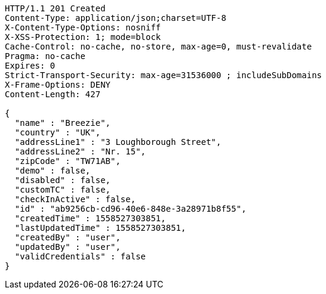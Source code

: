 [source,http,options="nowrap"]
----
HTTP/1.1 201 Created
Content-Type: application/json;charset=UTF-8
X-Content-Type-Options: nosniff
X-XSS-Protection: 1; mode=block
Cache-Control: no-cache, no-store, max-age=0, must-revalidate
Pragma: no-cache
Expires: 0
Strict-Transport-Security: max-age=31536000 ; includeSubDomains
X-Frame-Options: DENY
Content-Length: 427

{
  "name" : "Breezie",
  "country" : "UK",
  "addressLine1" : "3 Loughborough Street",
  "addressLine2" : "Nr. 15",
  "zipCode" : "TW71AB",
  "demo" : false,
  "disabled" : false,
  "customTC" : false,
  "checkInActive" : false,
  "id" : "ab9256cb-cd96-40e6-848e-3a28971b8f55",
  "createdTime" : 1558527303851,
  "lastUpdatedTime" : 1558527303851,
  "createdBy" : "user",
  "updatedBy" : "user",
  "validCredentials" : false
}
----